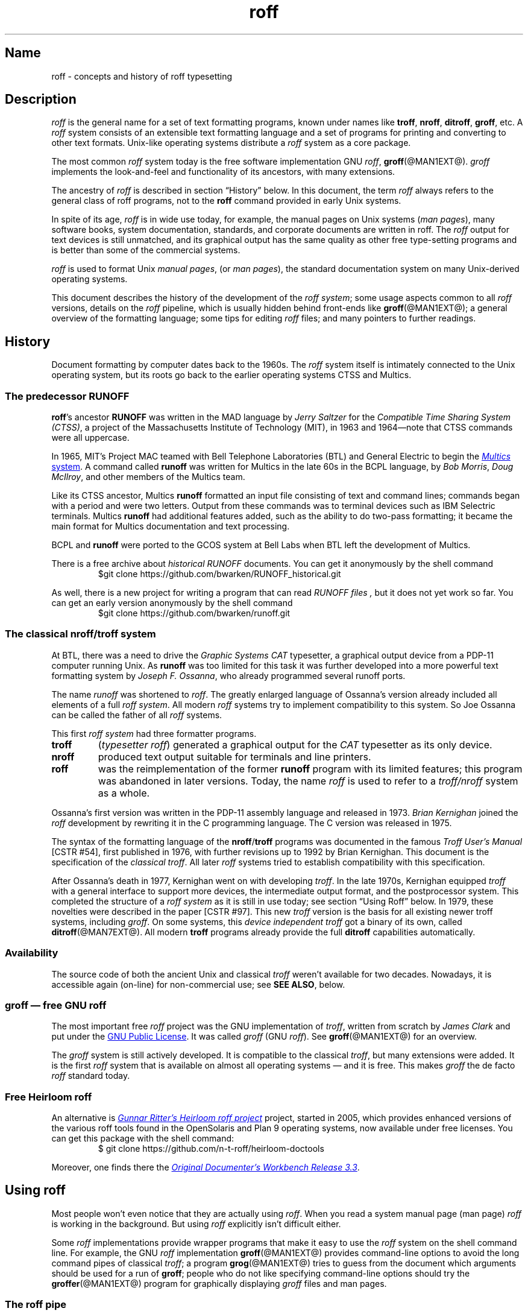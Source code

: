 '\" t
.TH roff @MAN7EXT@ "@MDATE@" "groff @VERSION@"
.SH Name
roff \- concepts and history of roff typesetting
.
.\" this is the man page roff.7
.
.
.\" Save and disable compatibility mode (for, e.g., Solaris 10/11).
.do nr *groff_roff_7_man_C \n[.cp]
.cp 0
.
.
.\" ====================================================================
.\" Legal Terms
.\" ====================================================================
.\"
.\" Copyright (C) 2000-2018 Free Software Foundation, Inc.
.\"
.\" This file is part of groff, the GNU roff type-setting system.
.\"
.\" Permission is granted to copy, distribute and/or modify this
.\" document under the terms of the GNU Free Documentation License,
.\" Version 1.3 or any later version published by the Free Software
.\" Foundation; with no Invariant Sections, with no Front-Cover Texts,
.\" and with no Back-Cover Texts.
.\"
.\" A copy of the Free Documentation License is included as a file
.\" called FDL in the main directory of the groff source package.
.
.
.\" ====================================================================
.\" Local macros
.
.de Esc
.  ds @1 \\$1
.  shift
.  nop \f[B]\[rs]\\*[@1]\f[]\\$*
.  rm @1
..
.
.
.de QuotedChar
.  ds @1 \\$1
.  shift
.  nop \[oq]\f[B]\\*[@1]\f[]\[cq]\\$*
.  rm @1
..
.
.\" ====================================================================
.SH Description
.\" ====================================================================
.
.I roff
is the general name for a set of text formatting programs, known under
names like
.BR troff ,
.BR nroff ,
.BR ditroff ,
.BR groff ,
etc.
.
A
.I roff
system consists of an extensible text formatting language and a set of
programs for printing and converting to other text formats.
.
Unix-like operating systems distribute a
.I roff
system as a core package.
.
.
.P
The most common
.I roff
system today is the free software implementation \f[CR]GNU\f[]
.IR roff ,
.BR groff (@MAN1EXT@).
.
.I groff
implements the look-and-feel and functionality of its ancestors, with
many extensions.
.
.
.P
The ancestry of
.I roff
is described in section \[lq]History\[rq] below.
.
In this document, the term
.I roff
always refers to the general class of roff programs, not to the
.B roff
command provided in early Unix systems.
.
.
.P
In spite of its age,
.I roff
is in wide use today, for example, the manual pages on Unix systems
.RI ( man\~pages ),
many software books, system documentation, standards, and corporate
documents are written in roff.
.
The
.I roff
output for text devices is still unmatched, and its graphical output
has the same quality as other free type-setting programs and is better
than some of the commercial systems.
.
.
.P
.I roff
is used to format Unix
.IR "manual pages" ,
(or
.IR "man pages" ),
the standard documentation system on many Unix-derived operating
systems.
.
.
.P
This document describes the history of the development of the
.IR "roff system" ;
some usage aspects common to all
.I roff
versions, details on the
.I roff
pipeline, which is usually hidden behind front-ends like
.BR groff (@MAN1EXT@);
a general overview of the formatting language; some tips for editing
.I roff
files; and many pointers to further readings.
.
.
.\" ====================================================================
.SH History
.\" ====================================================================
.
Document formatting by computer dates back to the 1960s.
.
The
.I roff
system itself is intimately connected to the Unix operating system, but
its roots go back to the earlier operating systems CTSS and Multics.
.
.
.\" ====================================================================
.SS "The predecessor RUNOFF"
.\" ====================================================================
.
.BR roff 's
ancestor
.B RUNOFF
was written in the MAD language by
.I Jerry Saltzer
for the
.IR "Compatible Time Sharing System (CTSS)" ,
a project of the Massachusetts Institute of Technology (MIT), in 1963
and 1964\[em]note that CTSS commands were all uppercase.
.
.P
In 1965, MIT's Project MAC teamed with Bell Telephone Laboratories
(BTL) and General Electric to begin the
.UR http://\:www.multicians.org
.I Multics
system
.UE .
.
A command called
.B runoff
was written for Multics in the late 60s in the BCPL language, by
.IR "Bob Morris" ,
.IR "Doug McIlroy" ,
and other members of the Multics team.
.
.
.P
Like its CTSS ancestor, Multics
.B runoff
formatted an input file consisting of text and command lines; commands
began with a period and were two letters.
.
Output from these commands was to terminal devices such as IBM Selectric
terminals.
.
Multics
.B runoff
had additional features added, such as the ability to do two-pass
formatting; it became the main format for Multics documentation and text
processing.
.
.
.P
BCPL and
.B runoff
were ported to the GCOS system at Bell Labs when BTL left the
development of Multics.
.
.
.P
There is a free archive about
.I historical RUNOFF
documents.
.
You can get it anonymously by the shell command
.RS
.EX
$git clone https://github.com/bwarken/RUNOFF_historical.git
.EE
.RE
.
.
.P
As well, there is a new project for writing a program that can read
.I "RUNOFF files" ,
but it does not yet work so far.
.
You can get an early version anonymously by the shell command
.RS
.EX
$git clone https://github.com/bwarken/runoff.git
.EE
.RE
.
.
.\" ====================================================================
.SS "The classical nroff/troff system"
.\" ====================================================================
.
At BTL, there was a need to drive the
.I Graphic Systems CAT
typesetter, a graphical output device from a PDP-11 computer running
Unix.
.
As
.B runoff
was too limited for this task it was further developed into a more
powerful text formatting system by
.IR "Joseph F.\& Ossanna" ,
who already programmed several runoff ports.
.
.
.P
The name
.I runoff
was shortened to
.IR roff .
.
The greatly enlarged language of Ossanna's version already
included all elements of a full
.IR "roff system" .
.
All modern
.I roff
systems try to implement compatibility to this system.
.
So Joe Ossanna can be called the father of all
.I roff
systems.
.
.
.P
This first
.I roff system
had three formatter programs.
.
.TP
.B troff
.RI ( "typesetter roff\/" )
generated a graphical output for the
.I CAT
typesetter as its only device.
.
.TP
.B nroff
produced text output suitable for terminals and line printers.
.
.TP
.B roff
was the reimplementation of the former
.B runoff
program with its limited features; this program was abandoned in later
versions.
.
Today, the name
.I roff
is used to refer to a
.I troff/\:nroff
system as a whole.
.
.
.P
Ossanna's first version was written in the PDP-11 assembly
language and released in 1973.
.
.I Brian Kernighan
joined the
.I roff
development by rewriting it in the C\~programming language.
.
The C\~version was released in 1975.
.
.
.P
The syntax of the formatting language of the
.BR nroff /\: troff
programs was documented in the famous
.I "Troff User's Manual"
[CSTR\~#54],
first published in 1976, with further revisions up to 1992 by Brian
Kernighan.
.
This document is the specification of the
.IR "classical troff" .
.
All later
.I roff
systems tried to establish compatibility with this specification.
.
.
.P
After Ossanna's death in 1977, Kernighan went on with developing
.IR troff .
.
In the late 1970s, Kernighan equipped
.I troff
with a general interface to support more devices, the intermediate
output format, and the postprocessor system.
.
This completed the structure of a
.I "roff system"
as it is still in use today;
see section \[lq]Using Roff\[rq] below.
.
In 1979, these novelties were described in the paper
[CSTR\~#97].
.
This new
.I troff
version is the basis for all existing newer troff systems, including
.IR groff .
.
On some systems, this
.I device independent troff
got a binary of its own, called
.BR ditroff (@MAN7EXT@).
.
All modern
.B troff
programs already provide the full
.B ditroff
capabilities automatically.
.
.
.\" ====================================================================
.SS Availability
.\" ====================================================================
.
The source code of both the ancient Unix and classical
.I troff
weren't available for two decades.
.
Nowadays, it is accessible again (on-line) for non-commercial use;
see
.BR "SEE ALSO" ,
below.
.
.
.\" ====================================================================
.SS "groff \[em] free GNU roff"
.\" ====================================================================
.
The most important free
.I roff
project was the \f[CR]GNU\f[] implementation of
.IR troff ,
written from scratch by
.I James Clark
and put under the
.UR http://\:www.gnu.org/\:copyleft
GNU Public License
.UE .
.
It was called
.I groff
(\f[CR]GNU\f[]
.IR roff ).
.
See
.BR groff (@MAN1EXT@)
for an overview.
.
.
.P
The
.I groff
system is still actively developed.
.
It is compatible to the classical
.IR troff ,
but many extensions were added.
.
It is the first
.I roff
system that is available on almost all operating systems \[em] and it
is free.
.
This makes
.I groff
the de facto
.I roff
standard today.
.
.
.\" ====================================================================
.SS "Free Heirloom roff"
.\" ====================================================================
.
An alternative is
.UR https://\:github.com/\:n\-t\-roff/\:heirloom\-doctools
.I Gunnar Ritter's Heirloom roff project
.UE
project, started in 2005, which provides enhanced versions of the
various roff tools found in the OpenSolaris and Plan\~9 operating
systems, now available under free licenses.
.
You can get this package with the shell command:
.RS
.EX
\[Do] git clone https://github.com/n\-t\-roff/heirloom\-doctools
.EE
.RE
.
.
.P
Moreover, one finds there the
.UR https://\:github.com/\:n\-t\-roff/\:DWB3.3
.I Original Documenter's Workbench Release 3.3
.UE .
.
.
.\" ====================================================================
.SH "Using roff"
.\" ====================================================================
.
Most people won't even notice that they are actually using
.IR roff .
.
When you read a system manual page (man page)
.I roff
is working in the background.
.
But using
.I roff
explicitly isn't difficult either.
.
.
.P
Some
.I roff
implementations provide wrapper programs that make it easy to use the
.I roff
system on the shell command line.
.
For example, the \f[CR]GNU\f[]
.I roff
implementation
.BR groff (@MAN1EXT@)
provides command-line options to avoid the long command pipes of
classical
.IR troff ;
a program
.BR grog (@MAN1EXT@)
tries to guess from the document which arguments should be used for a
run of
.BR groff ;
people who do not like specifying command-line options should try the
.BR groffer (@MAN1EXT@)
program for graphically displaying
.I groff
files and man pages.
.
.
.\" ====================================================================
.SS "The roff pipe"
.\" ====================================================================
.
Each
.I roff
system consists of preprocessors,
.I roff
formatter programs, and a set of device postprocessors.
.
This concept makes heavy use of the
.I piping
mechanism, that is, a series of programs is called one after the other,
where the output of each program in the queue is taken as the input
for the next program.
.
.RS
.P
cat \f[I]file\f[P] \
| .\|.\|. \
| \f[I]preproc\f[P] \
| .\|.\|. \
| troff \f[I]options\f[P] \
| \f[I]postproc\f[P]
.RE
.
.
.P
The preprocessors generate
.I roff
code that is fed into a
.I roff
formatter (e.g.,
.BR troff ),
which in turn generates
.I intermediate output
that is fed into a device postprocessor program for printing or final
output.
.
.
.P
All of these parts use programming languages of their own; each
language is totally unrelated to the other parts.
.
Moreover,
.I roff
macro packages that were tailored for special purposes can be
included.
.
.
.P
Most
.I roff
documents use the macros of some package, intermixed with code for one
or more preprocessors, spiced with some elements from the plain
.I roff
language.
.
The full power of the
.I roff
formatting language is seldom needed by users; only programmers of
macro packages need to know about the gory details.
.
.
.
.\" ====================================================================
.SS Preprocessors
.\" ====================================================================
.
A
.I roff
preprocessor is any program that generates output that syntactically
obeys the rules of the
.I roff
formatting language.
.
Each preprocessor defines a language of its own that is translated
into
.I roff
code when run through the preprocessor program.
.
Parts written in these languages may be included within a
.I roff
document; they are identified by special
.I roff
requests or macros.
.
Each document that is enhanced by preprocessor code must be run
through all corresponding preprocessors before it is fed into the
actual
.I roff
formatter program, for the formatter just ignores all alien code.
.
The preprocessor programs extract and transform only the document
parts that are determined for them.
.
.
.P
There are a lot of free and commercial
.I roff
preprocessors.
.
Some of them aren't available on each system, but there is a small
set of preprocessors that are considered as an integral part of each
.I roff
system.
.
The classical preprocessors are
.
.RS
.TS
tab (@);
lb l.
tbl@for tables.
eqn@for mathematical formulae.
pic@for drawing diagrams.
refer@for bibliographic references.
soelim@for including macro files from standard locations.
chem@for drawing chemical formul\[ae].
.TE
.RE
.
.
.P
Other known preprocessors that are not available on all systems
include
.
.RS
.TS
tab (@);
lb l.
grap@for constructing graphical elements.
grn@for including \fBgremlin\fR(1) pictures.
.TE
.RE
.
.
.\" ====================================================================
.SS "Formatter programs"
.\" ====================================================================
.
A
.I roff formatter
is a program that parses documents written in the
.I roff
formatting language or uses some of the
.I roff
macro packages.
.
It generates
.IR "intermediate output" ,
which is intended to be fed into a single device postprocessor that
must be specified by a command-line option to the formatter program.
.
The documents must have been run through all necessary preprocessors
before.
.
.
.P
The output produced by a
.I roff
formatter is represented in yet another language, the
.IR "intermediate output format"
or
.IR "troff output" .
.
This language was first specified in
[CSTR\~#97];
its \f[CR]GNU\f[] extension is documented in
.BR groff_out (@MAN5EXT@).
.
The intermediate output language is a kind of assembly language
compared to the high-level
.I roff
language.
.
The generated intermediate output is optimized for a special device,
but the language is the same for every device.
.
.
.P
The
.I roff
formatter is the heart of the
.I roff
system.
.
The traditional
.I roff
had two formatters,
.B nroff
for text devices and
.B troff
for graphical devices.
.
.
.P
Often, the name
.I troff
is used as a general term to refer to both formatters.
.
.
.\" ====================================================================
.SS "Devices and postprocessors"
.\" ====================================================================
.
Devices are hardware interfaces like printers, text or graphical
terminals, etc., or software interfaces such as a conversion into a
different text or graphical format.
.
.
.P
A
.I roff
postprocessor is a program that transforms
.I troff
output into a form suitable for a special device.
.
The
.I roff
postprocessors are like device drivers for the output target.
.
.
.P
For each device there is a postprocessor program that fits the device
optimally.
.
The postprocessor parses the generated intermediate output and
generates device-specific code that is sent directly to the device.
.
.
.P
The names of the devices and the postprocessor programs are not fixed
because they greatly depend on the software and hardware abilities of
the actual computer.
.
For example, the classical devices mentioned in
[CSTR\~#54]
have greatly changed since the classical times.
.
The old hardware doesn't exist any longer and the old graphical
conversions were quite imprecise when compared to their modern
counterparts.
.
.
.P
For example, the PostScript device
.I post
in classical
.I troff
had a resolution of 720 units per inch, while
.IR groff 's
.I ps
device has 72000, a refinement of factor 100.
.
.
.P
Today the operating systems provide device drivers for most
printer-like hardware, so it isn't necessary to write a special
hardware postprocessor for each printer.
.
.
.\" ====================================================================
.SH "roff Programming"
.\" ====================================================================
.
Documents using
.I roff
are normal text files decorated by
.I roff
formatting elements.
.
The
.I roff
formatting language is quite powerful; it is almost a full programming
language and provides elements to enlarge the language.
.
With these, it became possible to develop macro packages that are
tailored for special applications.
.
Such macro packages are much handier than plain
.IR roff .
.
So most people will choose a macro package without worrying about the
internals of the
.I roff
language.
.
.
.\" ====================================================================
.SS "Macro packages"
.\" ====================================================================
.
Macro packages are collections of macros that are suitable to format a
special kind of documents in a convenient way.
.
This greatly eases the usage of
.IR roff .
.
The macro definitions of a package are kept in a file called
.IB name .tmac
(classically
.BI tmac. name\/\c\" Italic correction comes before \c !
).
.
All tmac files are stored in one or more directories at standardized
positions.
.
Details on the naming of macro packages and their placement is found
in
.BR groff_tmac (@MAN5EXT@).
.
.
.P
A macro package that is to be used in a document can be announced to
the formatter by the command-line option
.BR \-m ,
see
.BR troff (@MAN1EXT@),
or it can be specified within a document using the file inclusion
requests of the
.I roff
language, see
.BR groff (@MAN7EXT@).
.
.
.P
Famous classical macro packages are
.I man
for traditional man pages,
.I mdoc
for \f[CR]BSD\f[]-style manual pages;
the macro sets for books, articles, and letters are
.I me
(probably from the first name of its creator
.I Eric
Allman),
.I ms
(from
.IR "Manuscript Macros\/" ),
and
.I mm
(from
.IR "Memorandum Macros\/" ).
.
.
.\" ====================================================================
.SS "The roff formatting language"
.\" ====================================================================
.
The classical
.I roff
formatting language is documented in the
.I Troff User's Manual
[CSTR\~#54].
.
The
.I roff
language is a full programming language providing requests, definition
of macros, escape sequences, string variables, number or size
registers, and flow controls.
.
.
.P
.I Requests
are the predefined basic formatting commands similar to the commands
at the shell prompt.
.
The user can define request-like elements using predefined
.I roff
elements.
.
These are then called
.IR macros .
.
A document writer will not note any difference in usage for requests
or macros; both are written on a line on their own starting with a dot.
.
.
.P
.I Escape sequences
are
.I roff
elements starting with a backslash
.QuotedChar \[rs] .
.
They can be inserted anywhere, also in the midst of text in a line.
.
They are used to implement various features, including the insertion of
non-\f[CR]ASCII\f[] characters with
.Esc ( ,
font changes with
.Esc f ,
in-line comments with
.Esc \[dq] ,
the escaping of special control characters like
.Esc \[rs] ,
and many other features.
.
.
.P
.I Strings
are variables that can store a string.
.
A string is stored by the
.B .ds
request.
.
The stored string can be retrieved later by the
.B \[rs]*
escape sequence.
.
.
.P
.I Registers
store numbers and sizes.
.
A register can be set with the request
.B .nr
and its value can be retrieved by the escape sequence
.BR "\[rs]n" .
.
.
.\" ====================================================================
.SH "File Name Extensions"
.\" ====================================================================
.
Manual pages (man pages) take the section number as a file name
extension, e.g., the filename for this document is
.IR roff.7 ,
i.e., it is kept in section\~7
of the man pages.
.
.
.P
The classical macro packages take the package name as an extension,
e.g.,
.IB file. me
for a document using the
.I me
macro package,
.IB file. mm
for
.IR mm ,
.IB file. ms
for
.IR ms ,
.IB file. pic
for
.I pic
files,
etc.
.
.
.P
But there is no general naming scheme for
.I roff
documents, though
.IB file. tr
for
.I troff file
is seen now and then.
.
Maybe there should be a standardization for the filename extensions of
.I roff
files.
.
.
.P
File name extensions can be very handy in conjunction with the
.BR less (1)
pager.
.
It provides the possibility to feed all input into a command-line pipe
that is specified in the shell environment variable
.BR LESSOPEN .
.
This process is not well documented, so here an example:
.
.RS
.P
.EX
LESSOPEN='|lesspipe %s'
.EE
.RE
.
.
.P
where
.B lesspipe
is either a system supplied command or a shell script of your own.
.
.
.P
More details for
.I file name extensions
can be found at
.BR groff_filenames (5).
.
.
.\" ====================================================================
.SH "Editing roff"
.\" ====================================================================
.
All
.I roff
formatters provide automated line breaks and horizontal and vertical
spacing.
.
In order to not disturb this, the following tips can be helpful.
.
.IP \(bu
Never include empty or blank lines in a
.I roff
document.
.
Instead, use the empty request (a line consisting of a dot only) or a
line comment
.B .\[rs]"\""
if a structuring element is needed.
.
.IP \(bu
Never start a line with whitespace because this can lead to unexpected
behavior.
.
Indented paragraphs can be constructed in a controlled way by
.I roff
requests.
.
.IP \(bu
Start each sentence on a line of its own, for the spacing after a dot
is handled differently depending on whether it terminates an
abbreviation or a sentence.
.
To distinguish both cases, do a line break after each sentence.
.
.IP \(bu
To additionally use the auto-fill mode in Emacs, it is best to insert
an empty
.I roff
request (a line consisting of a dot only) after each sentence.
.
.
.P
The following example shows judicious line breaking in a
.I roff
input file.
.
.RS
.P
.EX
.\" Keep the text width to 65 columns or fewer in this example so that
.\" it doesn't overrun the right margin when set in Courier (-Tps,
.\" -Tpdf).
This is an example of a
\&.I roff
document that you can type into your text editor.
\&.
.
This is the next sentence in the same paragraph.
\&.
.
This is a longer sentence stretching over several input lines;
abbreviations like cf.\& are easily identified because the dot is
not followed by a line break.
\&.
.
In the output, this sentence continues the same paragraph.
.EE
.RE
.
.
.\" ====================================================================
.SS "Editing with Emacs"
.\" ====================================================================
.
The best program for editing a
.I roff
document is Emacs (or XEmacs); see
.BR emacs (1).
.
It provides an
.I nroff
mode that is suitable for all kinds of
.I roff
dialects.
.
This mode can be activated by the following methods.
.
.
.P
When editing a file within Emacs the mode can be changed by typing
.RI \[oq] "M-x nroff\-mode" \[cq],
where
.B M-x
means to hold down the
.B Meta
key (or
.BR Alt )
and press the
.BR x\~ key
at the same time.
.
.
.P
But it is also possible to have the mode automatically selected when
the file is loaded into the editor.
.
.IP \(bu
The most general method is to include the following 3 comment lines at
the end of the file.
.
.RS
.IP
.EX
\&.\[rs]" Local Variables:
\&.\[rs]" mode: nroff
\&.\[rs]" End:
.EE
.RE
.
.IP \(bu
There is a set of file name extensions, e.g., the man pages that
trigger the automatic activation of the
.I nroff
mode.
.
.IP \(bu
Theoretically, it is possible to write the sequence
.
.RS
.IP
.EX
\&.\[rs]" \%\-*\-\ nroff\ \-*\-\""
.EE
.RE
.
.IP
as the first line of a file to have it started in
.I nroff
mode when loaded.
.
Unfortunately, some applications such as the
.B man
program are confused by this; so this is deprecated.
.
.
.\" ====================================================================
.SS "Editing with Vim"
.\" ====================================================================
.
.\" TODO: elvis, vile.  Nvi does not support highlighting at all, and
.\" gedit does but has no rules for roff yet.  Other editors TBD.
Besides Emacs, some other editors provide
.I nroff
style files too, e.g.,
.BR vim (1),
an extension of the
.BR vi (1)
program.
.
Vim's highlighting can be made to recognize
.I roff
files by setting the
.I filetype
option in a Vim
.IR modeline .
.
For this feature to work, your copy of
.B vim
must be built with support for, and configured to enable, several
features; consult the editor's online help topics
\[lq]auto\-setting\[rq], \[lq]filetype\[rq], and \[lq]syntax\[rq].
.
Then put the following at the end of your
.I roff
files, after any Emacs configuration:
.\" ...because Emacs pattern-matches against ~3000 bytes from the end of
.\" the buffer for "Local variables:", but Vim only checks as many lines
.\" as its 'modelines' variable tells it to.  A common default is "5",
.\" but Emacs settings can be longer than that.
.
.P
.
.RS
.IP
.EX
\&.\[rs]" vim: set filetype=groff:
.EE
.RE
.
.
.P
Replace \[lq]groff\[rq] in the above with \[lq]nroff\[rq] if you want
highlighing that does
.I not
recognize many of the \f[CR]GNU\f[] extensions to
.IR roff ,
such as request, register, and string names longer than two characters.
.
.
.\" ====================================================================
.SH Authors
.\" ====================================================================
This document was written by
.MT groff\-bernd.warken\-72@\:web.de
Bernd Warken
.ME .
.
.
.\" ====================================================================
.SH "See Also"
.\" ====================================================================
.
There is a lot of documentation on
.IR roff .
.
The original papers on classical
.I troff
are still available, and all aspects of
.I groff
are documented in great detail.
.
.
.\" ====================================================================
.SS "Internet sites"
.\" ====================================================================
.
.TP
History of Unix Manpages
.UR http://\:manpages.bsd.lv/\:history.html
The history page
.UE
of the mdocml project provides an overview of
.I roff
development up to date, with links to original documentation
and comments of the original authors.
.
.TP
troff.org
.UR http://\:www.troff.org
The historical troff site
.UE
provides an overview and pointers to the historical aspects of
.IR roff .
.
.TP
Multics
.UR http://\:www.multicians.org
The Multics site
.UE
contains a lot of information on the MIT projects, CTSS, Multics,
early Unix, including
.IR runoff ;
especially useful are a glossary and the many links to ancient
documents.
.
.TP
Unix Archive
.UR http://\:www.tuhs.org/\:Archive/
The Ancient Unixes Archive
.UE
.
provides the source code and some binaries of the ancient Unixes
(including the source code of
.I troff
and its documentation) that were made public by Caldera since 2001,
e.g., of the famous Unix version\~7 for PDP-11 at the
.UR http://\:www.tuhs.org/\:Archive/\:PDP\-11/\:Trees/\:V7
Unix V7 site
.UE .
.
.TP
Developers at AT&T Bell Labs
.UR http://\:www.bell\-labs.com/
Bell Labs Computing and Mathematical Sciences Research
.UE
.
provides a search facility for tracking information on the early
developers.
.
.TP
Plan 9
.UR http://\:plan9.bell\-labs.com
The Plan\~9 operating system
.UE
.
by AT&T Bell Labs.
.
.TP
runoff
.UR http://\:web.mit.edu/\:Saltzer/\:www/\:publications/\:pubs.html
Jerry Saltzer's home page
.UE
.
stores some documents using the ancient RUNOFF formatting language.
.
.TP
CSTR Papers
.UR https://\:www.alcatel\-lucent.com/\:bell\-labs\-journals
The Bell Labs (now Alcatel) CSTR site
.UE
.
stores the original
.I troff
manuals (CSTR #54, #97, #114, #116, #122) and famous historical
documents on programming.
.
.TP
\f[CR]GNU\f[] \f[I]roff\f[]
.UR http://\:www.gnu.org/\:software/\:groff
The groff web site
.UE
provides the free
.I roff
implementation
.IR groff ,
the actual standard
.IR roff .
.
.
.\" ====================================================================
.SS "Historical roff documentation"
.\" ====================================================================
.
Many classical
.B troff
documents are still available on-line.
.
The two main manuals of the
.I troff
language are
.
.TP
[CSTR\~#54]
J.\& F.\& Ossanna,
.UR http://\:www.troff.org/\:54.pdf
.I "Nroff/\:Troff User's Manual"
.UE ;
.
Bell Labs, 1976; revised by Brian Kernighan, 1992.
.
.TP
[CSTR\~#97]
Brian Kernighan,
.UR http://\:cm.bell\-labs.com/\:cm/\:cs/\:cstr/\:97.ps.gz
.I "A Typesetter-independent TROFF"
.UE ,
.
Bell Labs, 1981, revised March 1982.
.
.P
The \[lq]little language\[rq]
.I roff
papers are
.
.TP
[CSTR\~#114]
Jon L.\& Bentley and Brian W.\& Kernighan,
.UR http://\:cm.bell\-labs.com/\:cm/\:cs/\:cstr/\:114.ps.gz
.I "GRAP \[en] A Language for Typesetting Graphs"
.UE ;
.
Bell Labs, August 1984.
.
.TP
[CSTR\~#116]
Brian W.\& Kernighan,
.UR http://\:cm.bell\-labs.com/\:cm/\:cs/\:cstr/\:116.ps.gz
.I "PIC \[en] A Graphics Language for Typesetting"
.UE ;
.
Bell Labs, December 1984.
.
.TP
[CSTR\~#122]
J.\& L.\& Bentley, L.\& W.\& Jelinski, and B.\& W.\& Kernighan,
.UR http://\:cm.bell\-labs.com/\:cm/\:cs/\:cstr/\:122.ps.gz
.I "CHEM \[en] A Program for Typesetting Chemical Structure Diagrams,"
.I "Computers and Chemistry"
.UE ;
.
Bell Labs, April 1986.
.
.
.P
You can get an archive with most
.I classical roff documentation
as reasonable
.I PDF files
at
.I github
using the
.I shell command
.RS
.EX
$ git clone https://github.com/bwarken/roff_classical.git
.EE
.RE
.
.
.\" ====================================================================
.SS "Manual pages"
.\" ====================================================================
.
Due to its complex structure, a full
.I roff
system has many man pages, each describing a single aspect of
.IR roff .
.
Unfortunately, there is no general naming scheme for the documentation
among the different
.I roff
implementations.
.
.
.P
In
.IR groff ,
the man page
.BR groff (@MAN1EXT@)
contains a survey of all documentation available in
.IR groff .
.
.
.P
On other systems, you are on your own, but
.BR troff (1)
might be a good starting point.
.
.
.\" Restore compatibility mode (for, e.g., Solaris 10/11).
.cp \n[*groff_roff_7_man_C]
.
.
.\" Local Variables:
.\" mode: nroff
.\" fill-column: 72
.\" End:
.\" vim: set filetype=groff textwidth=72:
